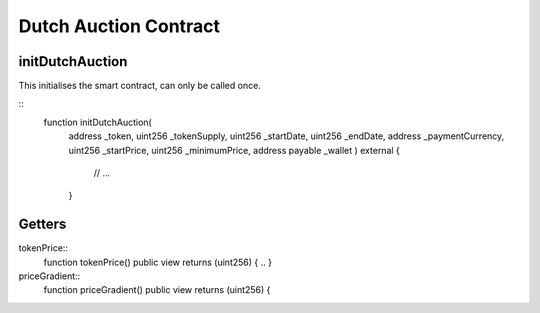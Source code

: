 .. meta::
    :keywords: Smart Contracts

.. _dutch_auction_contract:

Dutch Auction Contract
======================

initDutchAuction
---------

This initialises the smart contract, can only be called once. 

::
    function initDutchAuction(
        address _token, 
        uint256 _tokenSupply, 
        uint256 _startDate, 
        uint256 _endDate,
        address _paymentCurrency, 
        uint256 _startPrice, 
        uint256 _minimumPrice, 
        address payable _wallet ) external {
            // ...
        }


Getters
-------

tokenPrice:: 
    function tokenPrice() public view returns (uint256) { .. }

priceGradient:: 
    function priceGradient() public view returns (uint256) {
